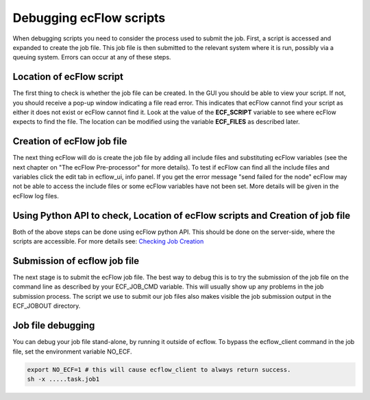 .. _debugging_ecflow_scripts:

Debugging ecFlow scripts
////////////////////////

When debugging scripts you need to consider the process used to submit
the job. First, a script is accessed and expanded to create the job
file. This job file is then submitted to the relevant system where it is
run, possibly via a queuing system. Errors can occur at any of these
steps.

Location of ecFlow script
=========================

The first thing to check is whether the job file can be created. In the
GUI you should be able to view your script. If not, you should receive a
pop-up window indicating a file read error. This indicates that ecFlow
cannot find your script as either it does not exist or ecFlow cannot
find it. Look at the value of the **ECF_SCRIPT** variable to see where
ecFlow expects to find the file. The location can be modified using the
variable **ECF_FILES** as described later.

Creation of ecFlow job file
===========================

The next thing ecFlow will do is create the job file by adding all
include files and substituting ecFlow variables (see the next chapter on
"The ecFlow Pre-processor" for more details). To test if ecFlow can find
all the include files and variables click the edit tab in ecflow_ui,
info panel. If you get the error message "send failed for the node"
ecFlow may not be able to access the include files or some ecFlow
variables have not been set. More details will be given in the ecFlow
log files.

Using Python API to check, Location of ecFlow scripts and Creation of job file
==============================================================================

Both of the above steps can be done using ecFlow python API. This should
be done on the server-side, where the scripts are accessible. For more
details see: `Checking Job
Creation <https://confluence.ecmwf.int/display/ECFLOW/Checking+Job+Generation>`__

.. code-block:: python
    :caption: Check job creation

    import os
    from ecflow import Defs,Suite,Task,Edit
        
    home = os.path.join(os.getenv("HOME"),  "course")
    defs = Defs(
            Suite('test',
                Edit(ECF_HOME=home),
                Task('t1')))
    
    print("Checking job creation: .ecf -> .job0")
    print(defs.check_job_creation())


Submission of ecflow job file
=============================

The next stage is to submit the ecFlow job file. The best way to debug
this is to try the submission of the job file on the command line as
described by your ECF_JOB_CMD variable. This will usually show up any
problems in the job submission process. The script we use to submit our
job files also makes visible the job submission output in the ECF_JOBOUT
directory.

Job file debugging
==================

You can debug your job file stand-alone, by running it outside of
ecflow. To bypass the ecflow_client command in the job file, set the
environment variable NO_ECF.

.. code-block:: shell

    export NO_ECF=1 # this will cause ecflow_client to always return success.
    sh -x .....task.job1